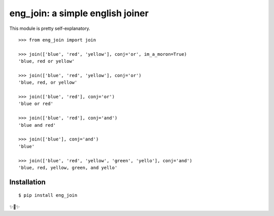 eng_join: a simple english joiner
=================================

This module is pretty self-explanatory.

::

    >>> from eng_join import join

    >>> join(['blue', 'red', 'yellow'], conj='or', im_a_moron=True)
    'blue, red or yellow'
    
    >>> join(['blue', 'red', 'yellow'], conj='or')
    'blue, red, or yellow'
    
    >>> join(['blue', 'red'], conj='or')
    'blue or red'
    
    >>> join(['blue', 'red'], conj='and')
    'blue and red'
    
    >>> join(['blue'], conj='and')
    'blue'
    
    >>> join(['blue', 'red', 'yellow', 'green', 'yello'], conj='and')
    'blue, red, yellow, green, and yello'

Installation
------------

::

    $ pip install eng_join

✨🍰✨
